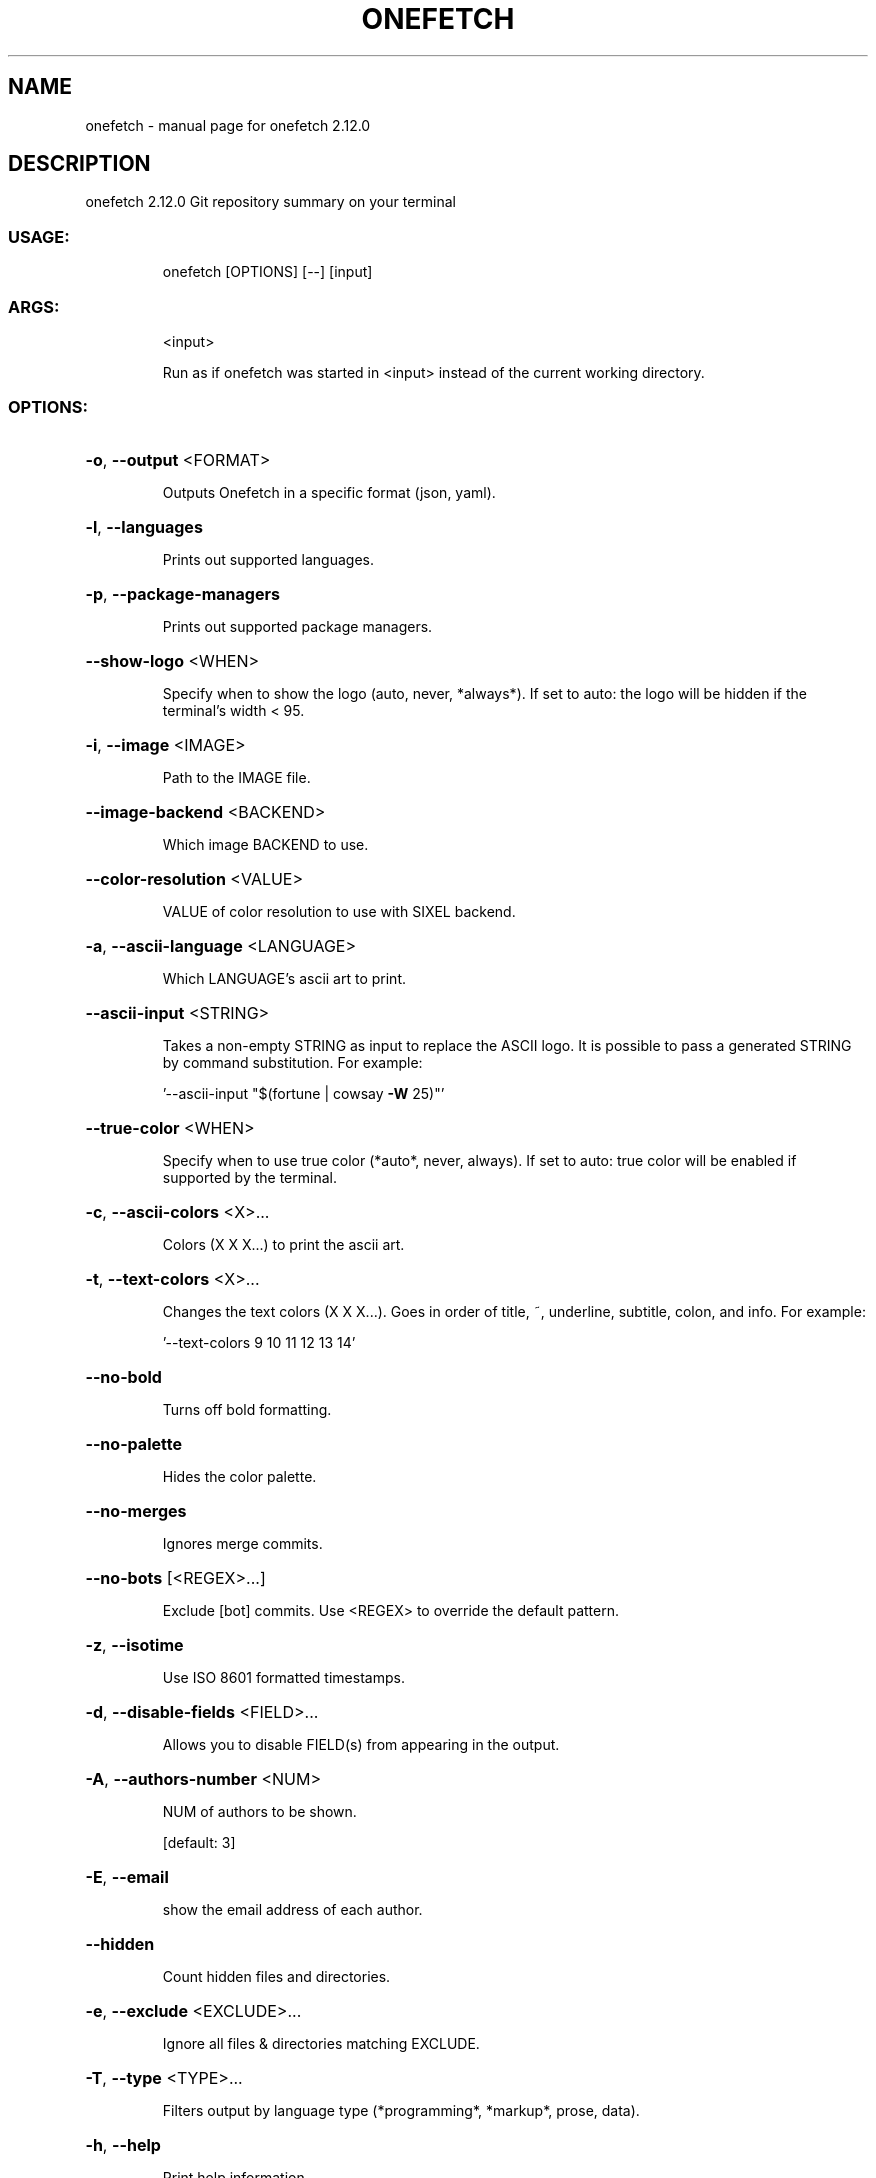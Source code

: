 .\" DO NOT MODIFY THIS FILE!  It was generated by help2man 1.48.4.
.TH ONEFETCH "1" "March 2022" "onefetch 2.12.0" "User Commands"
.SH NAME
onefetch \- manual page for onefetch 2.12.0
.SH DESCRIPTION
onefetch 2.12.0
Git repository summary on your terminal
.SS "USAGE:"
.IP
onefetch [OPTIONS] [\-\-] [input]
.SS "ARGS:"
.IP
<input>
.IP
Run as if onefetch was started in <input> instead of the current working directory.
.SS "OPTIONS:"
.HP
\fB\-o\fR, \fB\-\-output\fR <FORMAT>
.IP
Outputs Onefetch in a specific format (json, yaml).
.HP
\fB\-l\fR, \fB\-\-languages\fR
.IP
Prints out supported languages.
.HP
\fB\-p\fR, \fB\-\-package\-managers\fR
.IP
Prints out supported package managers.
.HP
\fB\-\-show\-logo\fR <WHEN>
.IP
Specify when to show the logo (auto, never, *always*).
If set to auto: the logo will be hidden if the terminal's width < 95.
.HP
\fB\-i\fR, \fB\-\-image\fR <IMAGE>
.IP
Path to the IMAGE file.
.HP
\fB\-\-image\-backend\fR <BACKEND>
.IP
Which image BACKEND to use.
.HP
\fB\-\-color\-resolution\fR <VALUE>
.IP
VALUE of color resolution to use with SIXEL backend.
.HP
\fB\-a\fR, \fB\-\-ascii\-language\fR <LANGUAGE>
.IP
Which LANGUAGE's ascii art to print.
.HP
\fB\-\-ascii\-input\fR <STRING>
.IP
Takes a non\-empty STRING as input to replace the ASCII logo. It is possible to pass a
generated STRING by command substitution.
For example:
.IP
\&'\-\-ascii\-input "$(fortune | cowsay \fB\-W\fR 25)"'
.HP
\fB\-\-true\-color\fR <WHEN>
.IP
Specify when to use true color (*auto*, never, always).
If set to auto: true color will be enabled if supported by the terminal.
.HP
\fB\-c\fR, \fB\-\-ascii\-colors\fR <X>...
.IP
Colors (X X X...) to print the ascii art.
.HP
\fB\-t\fR, \fB\-\-text\-colors\fR <X>...
.IP
Changes the text colors (X X X...). Goes in order of title, ~, underline, subtitle,
colon, and info.
For example:
.IP
\&'\-\-text\-colors 9 10 11 12 13 14'
.HP
\fB\-\-no\-bold\fR
.IP
Turns off bold formatting.
.HP
\fB\-\-no\-palette\fR
.IP
Hides the color palette.
.HP
\fB\-\-no\-merges\fR
.IP
Ignores merge commits.
.HP
\fB\-\-no\-bots\fR [<REGEX>...]
.IP
Exclude [bot] commits. Use <REGEX> to override the default pattern.
.HP
\fB\-z\fR, \fB\-\-isotime\fR
.IP
Use ISO 8601 formatted timestamps.
.HP
\fB\-d\fR, \fB\-\-disable\-fields\fR <FIELD>...
.IP
Allows you to disable FIELD(s) from appearing in the output.
.HP
\fB\-A\fR, \fB\-\-authors\-number\fR <NUM>
.IP
NUM of authors to be shown.
.IP
[default: 3]
.HP
\fB\-E\fR, \fB\-\-email\fR
.IP
show the email address of each author.
.HP
\fB\-\-hidden\fR
.IP
Count hidden files and directories.
.HP
\fB\-e\fR, \fB\-\-exclude\fR <EXCLUDE>...
.IP
Ignore all files & directories matching EXCLUDE.
.HP
\fB\-T\fR, \fB\-\-type\fR <TYPE>...
.IP
Filters output by language type (*programming*, *markup*, prose, data).
.HP
\fB\-h\fR, \fB\-\-help\fR
.IP
Print help information
.HP
\fB\-V\fR, \fB\-\-version\fR
.IP
Print version information
.SH "SEE ALSO"
The full documentation for
.B onefetch
is maintained as a Texinfo manual.  If the
.B info
and
.B onefetch
programs are properly installed at your site, the command
.IP
.B info onefetch
.PP
should give you access to the complete manual.
